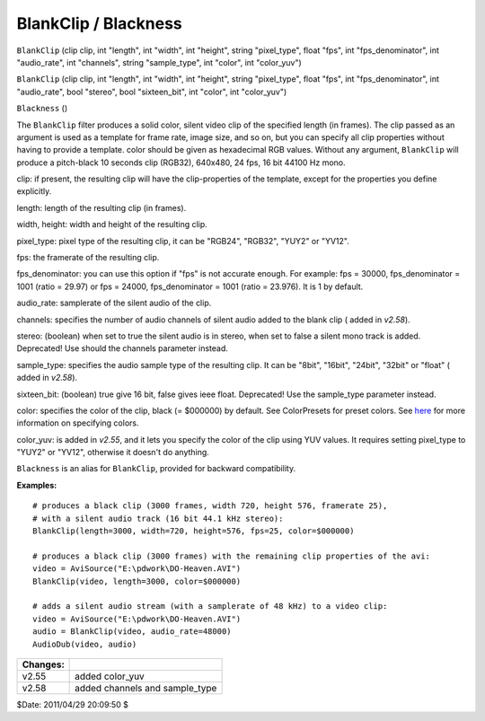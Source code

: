 
BlankClip / Blackness
=====================

``BlankClip`` (clip clip, int "length", int "width", int "height",
string "pixel_type", float "fps", int "fps_denominator", int "audio_rate",
int "channels", string "sample_type", int "color", int "color_yuv")


``BlankClip`` (clip clip, int "length", int "width", int "height",
string "pixel_type", float "fps", int "fps_denominator", int "audio_rate",
bool "stereo", bool "sixteen_bit", int "color", int "color_yuv")


``Blackness`` ()

The ``BlankClip`` filter produces a solid color, silent video clip of the
specified length (in frames). The clip passed as an argument is used as a
template for frame rate, image size, and so on, but you can specify all clip
properties without having to provide a template. color should be given as
hexadecimal RGB values. Without any argument, ``BlankClip`` will produce a
pitch-black 10 seconds clip (RGB32), 640x480, 24 fps, 16 bit 44100 Hz mono.

clip: if present, the resulting clip will have the clip-properties of the
template, except for the properties you define explicitly.

length: length of the resulting clip (in frames).

width, height: width and height of the resulting clip.

pixel_type: pixel type of the resulting clip, it can be "RGB24", "RGB32",
"YUY2" or "YV12".

fps: the framerate of the resulting clip.

fps_denominator: you can use this option if "fps" is not accurate enough. For
example: fps = 30000, fps_denominator = 1001 (ratio = 29.97) or fps = 24000,
fps_denominator = 1001 (ratio = 23.976). It is 1 by default.

audio_rate: samplerate of the silent audio of the clip.

channels: specifies the number of audio channels of silent audio added to the
blank clip ( added in *v2.58*).

stereo: (boolean) when set to true the silent audio is in stereo, when set to
false a silent mono track is added. Deprecated! Use should the channels
parameter instead.

sample_type: specifies the audio sample type of the resulting clip. It can be
"8bit", "16bit", "24bit", "32bit" or "float" ( added in *v2.58*).

sixteen_bit: (boolean) true give 16 bit, false gives ieee float. Deprecated!
Use the sample_type parameter instead.

color: specifies the color of the clip, black (= $000000) by default. See
ColorPresets for preset colors. See `here`_ for more information on
specifying colors.

color_yuv: is added in *v2.55*, and it lets you specify the color of the clip
using YUV values. It requires setting  pixel_type to "YUY2" or "YV12",
otherwise it doesn't do anything.

``Blackness`` is an alias for ``BlankClip``, provided for backward
compatibility.

**Examples:**
::

    # produces a black clip (3000 frames, width 720, height 576, framerate 25),
    # with a silent audio track (16 bit 44.1 kHz stereo):
    BlankClip(length=3000, width=720, height=576, fps=25, color=$000000)

    # produces a black clip (3000 frames) with the remaining clip properties of the avi:
    video = AviSource("E:\pdwork\DO-Heaven.AVI")
    BlankClip(video, length=3000, color=$000000)

    # adds a silent audio stream (with a samplerate of 48 kHz) to a video clip:
    video = AviSource("E:\pdwork\DO-Heaven.AVI")
    audio = BlankClip(video, audio_rate=48000)
    AudioDub(video, audio)

+----------+--------------------------------+
| Changes: |                                |
+==========+================================+
| v2.55    | added color_yuv                |
+----------+--------------------------------+
| v2.58    | added channels and sample_type |
+----------+--------------------------------+

$Date: 2011/04/29 20:09:50 $

.. _here: ../syntax_colors.rst
.. _AviSource: avisource.rst
